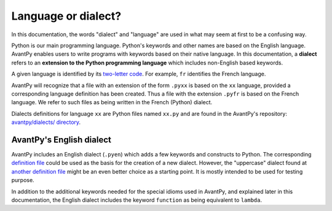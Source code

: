 Language or dialect?
=====================

In this documentation, the words "dialect" and "language" are used in what may seem
at first to be a confusing way.

Python is our main programming language. 
Python's keywords and other names are based on the English language.
AvantPy enables users to write programs with keywords based on their native language.
In this documentation, a **dialect** refers to an **extension to the Python programming language** 
which includes non-English based keywords.

A given language is identified by its 
`two-letter code <https://en.wikipedia.org/wiki/List_of_ISO_639-1_codes>`_.
For example, ``fr`` identifies the French language.

AvantPy will recognize that a file with an extension of the form
``.pyxx`` is based on the ``xx`` language, provided a corresponding
language definition has been created.
Thus a file with the extension ``.pyfr`` is based on the French language.
We refer to such files as being written in the French (Python) dialect.

Dialects definitions for language ``xx`` are Python files 
named ``xx.py`` and are found in the AvantPy's repository:
`avantpy/dialects/ directory <https://github.com/aroberge/avantpy/tree/master/avantpy/dialects>`_.


AvantPy's English dialect
--------------------------

AvantPy includes an English dialect (``.pyen``) which adds a few keywords and constructs
to Python. 
The corresponding 
`definition file <https://github.com/aroberge/avantpy/blob/master/avantpy/dialects/en.py>`_
could be used as the basis for the creation of a new dialect.  However, the
"uppercase" dialect found at 
`another definition file <https://github.com/aroberge/avantpy/blob/master/avantpy/dialects/upper.py>`_
might be an even better choice as a starting point.
It is mostly intended to be used for testing purpose.

In addition to the additional keywords needed for the special idioms used in AvantPy,
and explained later in this documentation, the English dialect includes the
keyword ``function`` as being equivalent to ``lambda``.
